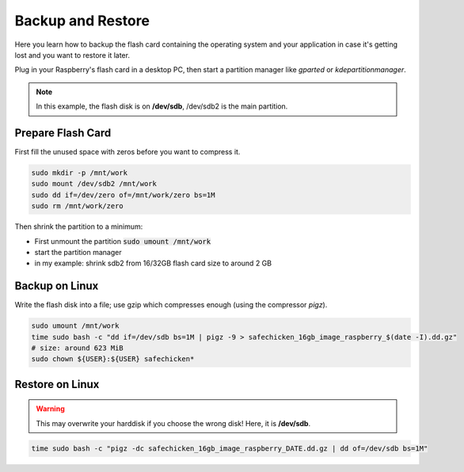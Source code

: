 Backup and Restore
==================

Here you learn how to backup the flash card containing the operating system and your application in case it's getting
lost and you want to restore it later.

Plug in your Raspberry's flash card in a desktop PC, then start a partition manager like *gparted* or *kdepartitionmanager*.

.. note::

   In this example, the flash disk is on **/dev/sdb**, /dev/sdb2 is the main partition.

Prepare Flash Card
------------------

First fill the unused space with zeros before you want to compress it.

.. code-block::

   sudo mkdir -p /mnt/work
   sudo mount /dev/sdb2 /mnt/work
   sudo dd if=/dev/zero of=/mnt/work/zero bs=1M
   sudo rm /mnt/work/zero

Then shrink the partition to a minimum:

- First unmount the partition :code:`sudo umount /mnt/work`
- start the partition manager
- in my example: shrink sdb2 from 16/32GB flash card size to around 2 GB


Backup on Linux
---------------

Write the flash disk into a file; use gzip which compresses enough (using the compressor *pigz*).

.. code-block::

   sudo umount /mnt/work
   time sudo bash -c "dd if=/dev/sdb bs=1M | pigz -9 > safechicken_16gb_image_raspberry_$(date -I).dd.gz"
   # size: around 623 MiB
   sudo chown ${USER}:${USER} safechicken*


Restore on Linux
----------------

.. warning::

   This may overwrite your harddisk if you choose the wrong disk! Here, it is **/dev/sdb**.

.. code-block::

   time sudo bash -c "pigz -dc safechicken_16gb_image_raspberry_DATE.dd.gz | dd of=/dev/sdb bs=1M"
